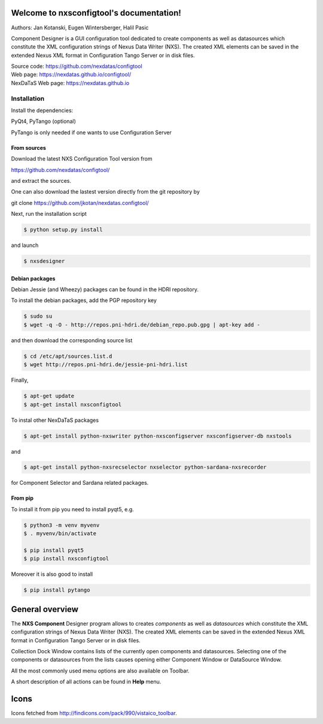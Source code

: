 Welcome to nxsconfigtool's documentation!
=========================================

Authors: Jan Kotanski, Eugen Wintersberger, Halil Pasic

Component Designer is a GUI configuration tool dedicated to create components 
as well as datasources which constitute the XML configuration strings of 
Nexus Data Writer (NXS). The created XML elements can be saved 
in the extended Nexus XML format in Configuration Tango Server or in disk files.

| Source code: https://github.com/nexdatas/configtool
| Web page: https://nexdatas.github.io/configtool/
| NexDaTaS Web page: https://nexdatas.github.io

------------
Installation
------------

Install the dependencies:

|    PyQt4, PyTango (optional) 

PyTango is only needed if one wants to use Configuration Server

From sources
^^^^^^^^^^^^

Download the latest NXS Configuration Tool version from

|    https://github.com/nexdatas/configtool/

and extract the sources.

One can also download the lastest version directly from the git repository by

git clone https://github.com/jkotan/nexdatas.configtool/

Next, run the installation script

.. code-block:: console

	  $ python setup.py install

and launch

.. code-block:: console

	  $ nxsdesigner

Debian packages
^^^^^^^^^^^^^^^

Debian Jessie (and Wheezy) packages can be found in the HDRI repository.

To install the debian packages, add the PGP repository key

.. code-block:: console

	  $ sudo su
	  $ wget -q -O - http://repos.pni-hdri.de/debian_repo.pub.gpg | apt-key add -

and then download the corresponding source list

.. code-block:: console

	  $ cd /etc/apt/sources.list.d
	  $ wget http://repos.pni-hdri.de/jessie-pni-hdri.list

Finally,

.. code-block:: console

	  $ apt-get update
	  $ apt-get install nxsconfigtool 

To instal other NexDaTaS packages

.. code-block:: console

	  $ apt-get install python-nxswriter python-nxsconfigserver nxsconfigserver-db nxstools

and

.. code-block:: console

	  $ apt-get install python-nxsrecselector nxselector python-sardana-nxsrecorder

for Component Selector and Sardana related packages.

From pip
^^^^^^^^

To install it from pip you need to install pyqt5, e.g.

.. code-block:: console

   $ python3 -m venv myvenv
   $ . myvenv/bin/activate

   $ pip install pyqt5
   $ pip install nxsconfigtool

Moreover it is also good to install

.. code-block:: console

   $ pip install pytango


General overview
================

.. image:: https://github.com/nexdatas/configtool/blob/develop/png/designer2.png?raw=true

   Component Designer

The **NXS Component** Designer program allows to creates *components* as well as 
*datasources* which constitute the XML configuration strings of 
Nexus Data Writer (NXS). The created XML elements can be saved 
in the extended Nexus XML format in Configuration Tango Server or in disk files.
 
Collection Dock Window contains lists of the currently open components 
and datasources. Selecting one of the components or datasources from 
the lists causes opening either Component Window or DataSource Window. 

All the most commonly used menu options are also available on Toolbar.

A short description of all actions can be found in **Help** menu.


Icons
=====

Icons fetched from http://findicons.com/pack/990/vistaico_toolbar.


